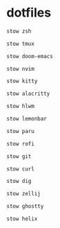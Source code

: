 * dotfiles
#+begin_src bash :results silent
stow zsh
#+end_src

#+begin_src bash :results silent
stow tmux
#+end_src

#+begin_src bash :results silent
stow doom-emacs
#+end_src

#+begin_src bash :results silent
stow nvim
#+end_src

#+begin_src bash :results silent
stow kitty
#+end_src

#+begin_src bash :results silent
stow alacritty
#+end_src

#+begin_src bash :results silent
stow hlwm
#+end_src

#+begin_src bash :results silent
stow lemonbar
#+end_src

#+begin_src bash :results silent
stow paru
#+end_src

#+begin_src bash :results silent
stow rofi
#+end_src

#+begin_src bash :results silent
stow git
#+end_src

#+begin_src bash :results silent
stow curl
#+end_src

#+begin_src bash :results silent
stow dig
#+end_src

#+begin_src bash :results silent
stow zellij
#+end_src

#+begin_src bash :results silent
stow ghostty
#+end_src

#+begin_src bash :results silent
stow helix
#+end_src
